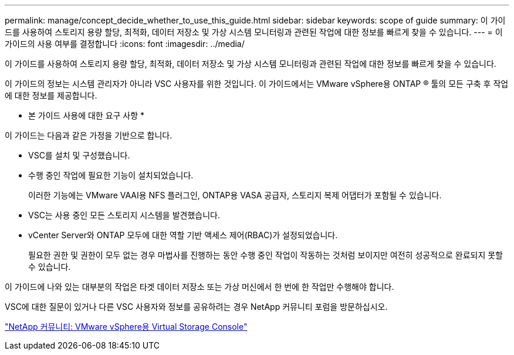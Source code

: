 ---
permalink: manage/concept_decide_whether_to_use_this_guide.html 
sidebar: sidebar 
keywords: scope of guide 
summary: 이 가이드를 사용하여 스토리지 용량 할당, 최적화, 데이터 저장소 및 가상 시스템 모니터링과 관련된 작업에 대한 정보를 빠르게 찾을 수 있습니다. 
---
= 이 가이드의 사용 여부를 결정합니다
:icons: font
:imagesdir: ../media/


[role="lead"]
이 가이드를 사용하여 스토리지 용량 할당, 최적화, 데이터 저장소 및 가상 시스템 모니터링과 관련된 작업에 대한 정보를 빠르게 찾을 수 있습니다.

이 가이드의 정보는 시스템 관리자가 아니라 VSC 사용자를 위한 것입니다. 이 가이드에서는 VMware vSphere용 ONTAP ® 툴의 모든 구축 후 작업에 대한 정보를 제공합니다.

* 본 가이드 사용에 대한 요구 사항 *

이 가이드는 다음과 같은 가정을 기반으로 합니다.

* VSC를 설치 및 구성했습니다.
* 수행 중인 작업에 필요한 기능이 설치되었습니다.
+
이러한 기능에는 VMware VAAI용 NFS 플러그인, ONTAP용 VASA 공급자, 스토리지 복제 어댑터가 포함될 수 있습니다.

* VSC는 사용 중인 모든 스토리지 시스템을 발견했습니다.
* vCenter Server와 ONTAP 모두에 대한 역할 기반 액세스 제어(RBAC)가 설정되었습니다.
+
필요한 권한 및 권한이 모두 없는 경우 마법사를 진행하는 동안 수행 중인 작업이 작동하는 것처럼 보이지만 여전히 성공적으로 완료되지 못할 수 있습니다.



이 가이드에 나와 있는 대부분의 작업은 타겟 데이터 저장소 또는 가상 머신에서 한 번에 한 작업만 수행해야 합니다.

VSC에 대한 질문이 있거나 다른 VSC 사용자와 정보를 공유하려는 경우 NetApp 커뮤니티 포럼을 방문하십시오.

https://community.netapp.com/t5/Products-and-Services/ct-p/products-and-solutions["NetApp 커뮤니티: VMware vSphere용 Virtual Storage Console"]

